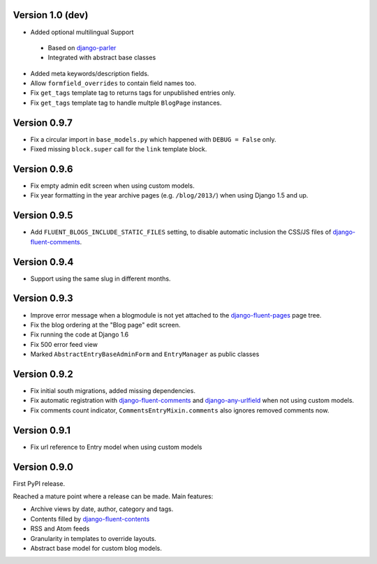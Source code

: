 Version 1.0 (dev)
-----------------

* Added optional multilingual Support

 * Based on django-parler_
 * Integrated with abstract base classes

* Added meta keywords/description fields.
* Allow ``formfield_overrides`` to contain field names too.
* Fix ``get_tags`` template tag to returns tags for unpublished entries only.
* Fix ``get_tags`` template tag to handle multple ``BlogPage`` instances.


Version 0.9.7
-------------

* Fix a circular import in ``base_models.py`` which happened with ``DEBUG = False`` only.
* Fixed missing ``block.super`` call for the ``link`` template block.


Version 0.9.6
-------------

* Fix empty admin edit screen when using custom models.
* Fix year formatting in the year archive pages (e.g. ``/blog/2013/``) when using Django 1.5 and up.


Version 0.9.5
-------------

* Add ``FLUENT_BLOGS_INCLUDE_STATIC_FILES`` setting, to disable automatic inclusion the CSS/JS files of django-fluent-comments_.


Version 0.9.4
-------------

* Support using the same slug in different months.


Version 0.9.3
-------------

* Improve error message when a blogmodule is not yet attached to the django-fluent-pages_ page tree.
* Fix the blog ordering at the "Blog page" edit screen.
* Fix running the code at Django 1.6
* Fix 500 error feed view
* Marked ``AbstractEntryBaseAdminForm`` and ``EntryManager`` as public classes


Version 0.9.2
-------------

* Fix initial south migrations, added missing dependencies.
* Fix automatic registration with django-fluent-comments_ and django-any-urlfield_ when not using custom models.
* Fix comments count indicator, ``CommentsEntryMixin.comments`` also ignores removed comments now.


Version 0.9.1
-------------

* Fix url reference to Entry model when using custom models


Version 0.9.0
-------------

First PyPI release.

Reached a mature point where a release can be made.
Main features:

* Archive views by date, author, category and tags.
* Contents filled by django-fluent-contents_
* RSS and Atom feeds
* Granularity in templates to override layouts.
* Abstract base model for custom blog models.

.. _django-any-urlfield: https://github.com/edoburu/django-any-urlfield
.. _django-fluent-comments: https://github.com/edoburu/django-fluent-comments
.. _django-fluent-contents: https://github.com/edoburu/django-fluent-contents
.. _django-fluent-pages: https://github.com/edoburu/django-fluent-pages
.. _django-parler: https://github.com/edoburu/django-parler
